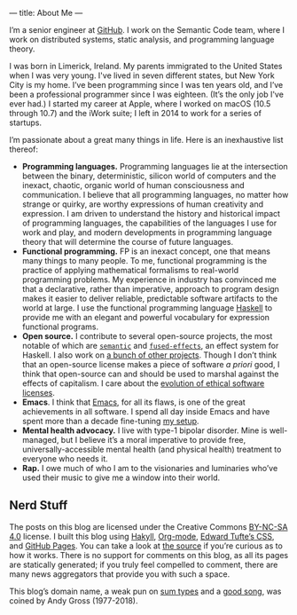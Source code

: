---
title: About Me
---

I’m a senior engineer at [[https://github.com][GitHub]]. I work on the Semantic Code team, where I work on distributed systems, static analysis, and programming language theory.

I was born in Limerick, Ireland. My parents immigrated to the United States when I was very young. I've lived in seven different states, but New York City is my home. I’ve been programming since I was ten years old, and I’ve been a professional programmer since I was eighteen. (It’s the only job I've ever had.) I started my career at Apple, where I worked on macOS (10.5 through 10.7) and the iWork suite; I left in 2014 to work for a series of startups.

I’m passionate about a great many things in life. Here is an inexhaustive list thereof:

- *Programming languages.* Programming languages lie at the intersection between the binary, deterministic, silicon world of computers and the inexact, chaotic, organic world of human consciousness and communication. I believe that all programming languages, no matter how strange or quirky, are worthy expressions of human creativity and expression. I am driven to understand the history and historical impact of programming languages, the capabilities of the languages I use for work and play, and modern developments in programming language theory that will determine the course of future languages.
- *Functional programming.* FP is an inexact concept, one that means many things to many people. To me, functional programming is the practice of applying mathematical formalisms to real-world programming problems. My experience in industry has convinced me that a declarative, rather than imperative, approach to program design makes it easier to deliver reliable, predictable software artifacts to the world at large. I use the functional programming language [[https://en.wikipedia.org/wiki/Haskell_(programming_language)][Haskell]] to provide me with an elegant and powerful vocabulary for expression functional programs.
- *Open source.* I contribute to several open-source projects, the most notable of which are [[http://github.com/github/semantic][~semantic~]] and [[https://github.com/fused-effects][~fused-effects~]], an effect system for Haskell. I also work on [[https://github.com/patrickt][a bunch of other projects]]. Though I don’t think that an open-source license makes a piece of software /a priori/ good, I think that open-source can and should be used to marshal against the effects of capitalism. I care about the [[https://ethicalsource.dev][evolution of ethical software licenses]].
- *Emacs*. I think that [[https://en.wikipedia.org/wiki/Emacs][Emacs]], for all its flaws, is one of the great achievements in all software. I spend all day inside Emacs and have spent more than a decade fine-tuning [[https://github.com/patrickt/emacs][my setup]].
- *Mental health advocacy.* I live with type-1 bipolar disorder. Mine is well-managed, but I believe it’s a moral imperative to provide free, universally-accessible mental health (and physical health) treatment to everyone who needs it.
- *Rap.* I owe much of who I am to the visionaries and luminaries who’ve used their music to give me a window into their world.

** Nerd Stuff

The posts on this blog are licensed under the Creative Commons [[https://creativecommons.org/licenses/by-nc-sa/4.0/][BY-NC-SA 4.0]] license. I built this blog using [[https://jaspervdj.be/hakyll/][Hakyll]], [[https://orgmode.org][Org-mode]], [[https://github.com/edwardtufte/tufte-css][Edward Tufte’s CSS]], and [[https://pages.github.com][GitHub Pages]]. You can take a look at [[https://github.com/patrickt/patrickt.github.io][the source]] if you’re curious as to how it works. There is no support for comments on this blog, as all its pages are statically generated; if you truly feel compelled to comment, there are many news aggregators that provide you with such a space.

This blog’s domain name, a weak pun on [[https://en.wikipedia.org/wiki/Tagged_union][sum types]] and a [[https://www.youtube.com/watch?v=-KKbdErJkiY][good song]], was coined by Andy Gross (1977-2018).
